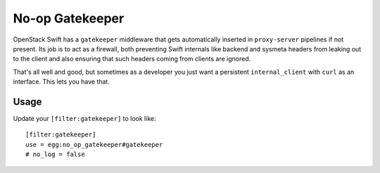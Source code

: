 No-op Gatekeeper
================

OpenStack Swift has a ``gatekeeper`` middleware that gets automatically
inserted in ``proxy-server`` pipelines if not present. Its job is to
act as a firewall, both preventing Swift internals like backend and
sysmeta headers from leaking out to the client and also ensuring that
such headers coming from clients are ignored.

That's all well and good, but sometimes as a developer you just want a
persistent ``internal_client`` with ``curl`` as an interface. This lets
you have that.

Usage
-----
Update your ``[filter:gatekeeper]`` to look like::

   [filter:gatekeeper]
   use = egg:no_op_gatekeeper#gatekeeper
   # no_log = false
